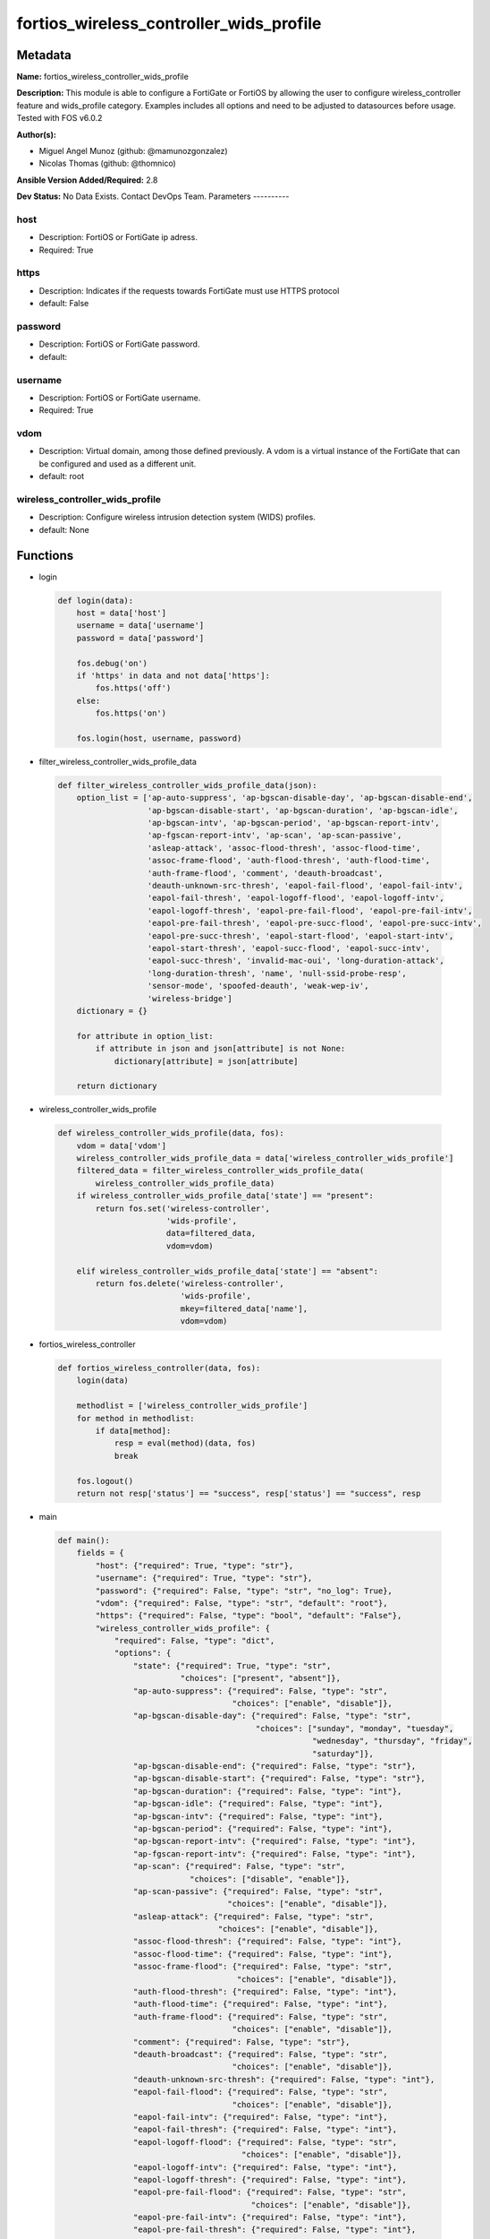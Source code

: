 ========================================
fortios_wireless_controller_wids_profile
========================================


Metadata
--------




**Name:** fortios_wireless_controller_wids_profile

**Description:** This module is able to configure a FortiGate or FortiOS by allowing the user to configure wireless_controller feature and wids_profile category. Examples includes all options and need to be adjusted to datasources before usage. Tested with FOS v6.0.2


**Author(s):**

- Miguel Angel Munoz (github: @mamunozgonzalez)

- Nicolas Thomas (github: @thomnico)



**Ansible Version Added/Required:** 2.8

**Dev Status:** No Data Exists. Contact DevOps Team.
Parameters
----------

host
++++

- Description: FortiOS or FortiGate ip adress.



- Required: True

https
+++++

- Description: Indicates if the requests towards FortiGate must use HTTPS protocol



- default: False

password
++++++++

- Description: FortiOS or FortiGate password.



- default:

username
++++++++

- Description: FortiOS or FortiGate username.



- Required: True

vdom
++++

- Description: Virtual domain, among those defined previously. A vdom is a virtual instance of the FortiGate that can be configured and used as a different unit.



- default: root

wireless_controller_wids_profile
++++++++++++++++++++++++++++++++

- Description: Configure wireless intrusion detection system (WIDS) profiles.



- default: None




Functions
---------




- login

 .. code-block:: python

    def login(data):
        host = data['host']
        username = data['username']
        password = data['password']

        fos.debug('on')
        if 'https' in data and not data['https']:
            fos.https('off')
        else:
            fos.https('on')

        fos.login(host, username, password)



- filter_wireless_controller_wids_profile_data

 .. code-block:: python

    def filter_wireless_controller_wids_profile_data(json):
        option_list = ['ap-auto-suppress', 'ap-bgscan-disable-day', 'ap-bgscan-disable-end',
                       'ap-bgscan-disable-start', 'ap-bgscan-duration', 'ap-bgscan-idle',
                       'ap-bgscan-intv', 'ap-bgscan-period', 'ap-bgscan-report-intv',
                       'ap-fgscan-report-intv', 'ap-scan', 'ap-scan-passive',
                       'asleap-attack', 'assoc-flood-thresh', 'assoc-flood-time',
                       'assoc-frame-flood', 'auth-flood-thresh', 'auth-flood-time',
                       'auth-frame-flood', 'comment', 'deauth-broadcast',
                       'deauth-unknown-src-thresh', 'eapol-fail-flood', 'eapol-fail-intv',
                       'eapol-fail-thresh', 'eapol-logoff-flood', 'eapol-logoff-intv',
                       'eapol-logoff-thresh', 'eapol-pre-fail-flood', 'eapol-pre-fail-intv',
                       'eapol-pre-fail-thresh', 'eapol-pre-succ-flood', 'eapol-pre-succ-intv',
                       'eapol-pre-succ-thresh', 'eapol-start-flood', 'eapol-start-intv',
                       'eapol-start-thresh', 'eapol-succ-flood', 'eapol-succ-intv',
                       'eapol-succ-thresh', 'invalid-mac-oui', 'long-duration-attack',
                       'long-duration-thresh', 'name', 'null-ssid-probe-resp',
                       'sensor-mode', 'spoofed-deauth', 'weak-wep-iv',
                       'wireless-bridge']
        dictionary = {}

        for attribute in option_list:
            if attribute in json and json[attribute] is not None:
                dictionary[attribute] = json[attribute]

        return dictionary



- wireless_controller_wids_profile

 .. code-block:: python

    def wireless_controller_wids_profile(data, fos):
        vdom = data['vdom']
        wireless_controller_wids_profile_data = data['wireless_controller_wids_profile']
        filtered_data = filter_wireless_controller_wids_profile_data(
            wireless_controller_wids_profile_data)
        if wireless_controller_wids_profile_data['state'] == "present":
            return fos.set('wireless-controller',
                           'wids-profile',
                           data=filtered_data,
                           vdom=vdom)

        elif wireless_controller_wids_profile_data['state'] == "absent":
            return fos.delete('wireless-controller',
                              'wids-profile',
                              mkey=filtered_data['name'],
                              vdom=vdom)



- fortios_wireless_controller

 .. code-block:: python

    def fortios_wireless_controller(data, fos):
        login(data)

        methodlist = ['wireless_controller_wids_profile']
        for method in methodlist:
            if data[method]:
                resp = eval(method)(data, fos)
                break

        fos.logout()
        return not resp['status'] == "success", resp['status'] == "success", resp



- main

 .. code-block:: python

    def main():
        fields = {
            "host": {"required": True, "type": "str"},
            "username": {"required": True, "type": "str"},
            "password": {"required": False, "type": "str", "no_log": True},
            "vdom": {"required": False, "type": "str", "default": "root"},
            "https": {"required": False, "type": "bool", "default": "False"},
            "wireless_controller_wids_profile": {
                "required": False, "type": "dict",
                "options": {
                    "state": {"required": True, "type": "str",
                              "choices": ["present", "absent"]},
                    "ap-auto-suppress": {"required": False, "type": "str",
                                         "choices": ["enable", "disable"]},
                    "ap-bgscan-disable-day": {"required": False, "type": "str",
                                              "choices": ["sunday", "monday", "tuesday",
                                                          "wednesday", "thursday", "friday",
                                                          "saturday"]},
                    "ap-bgscan-disable-end": {"required": False, "type": "str"},
                    "ap-bgscan-disable-start": {"required": False, "type": "str"},
                    "ap-bgscan-duration": {"required": False, "type": "int"},
                    "ap-bgscan-idle": {"required": False, "type": "int"},
                    "ap-bgscan-intv": {"required": False, "type": "int"},
                    "ap-bgscan-period": {"required": False, "type": "int"},
                    "ap-bgscan-report-intv": {"required": False, "type": "int"},
                    "ap-fgscan-report-intv": {"required": False, "type": "int"},
                    "ap-scan": {"required": False, "type": "str",
                                "choices": ["disable", "enable"]},
                    "ap-scan-passive": {"required": False, "type": "str",
                                        "choices": ["enable", "disable"]},
                    "asleap-attack": {"required": False, "type": "str",
                                      "choices": ["enable", "disable"]},
                    "assoc-flood-thresh": {"required": False, "type": "int"},
                    "assoc-flood-time": {"required": False, "type": "int"},
                    "assoc-frame-flood": {"required": False, "type": "str",
                                          "choices": ["enable", "disable"]},
                    "auth-flood-thresh": {"required": False, "type": "int"},
                    "auth-flood-time": {"required": False, "type": "int"},
                    "auth-frame-flood": {"required": False, "type": "str",
                                         "choices": ["enable", "disable"]},
                    "comment": {"required": False, "type": "str"},
                    "deauth-broadcast": {"required": False, "type": "str",
                                         "choices": ["enable", "disable"]},
                    "deauth-unknown-src-thresh": {"required": False, "type": "int"},
                    "eapol-fail-flood": {"required": False, "type": "str",
                                         "choices": ["enable", "disable"]},
                    "eapol-fail-intv": {"required": False, "type": "int"},
                    "eapol-fail-thresh": {"required": False, "type": "int"},
                    "eapol-logoff-flood": {"required": False, "type": "str",
                                           "choices": ["enable", "disable"]},
                    "eapol-logoff-intv": {"required": False, "type": "int"},
                    "eapol-logoff-thresh": {"required": False, "type": "int"},
                    "eapol-pre-fail-flood": {"required": False, "type": "str",
                                             "choices": ["enable", "disable"]},
                    "eapol-pre-fail-intv": {"required": False, "type": "int"},
                    "eapol-pre-fail-thresh": {"required": False, "type": "int"},
                    "eapol-pre-succ-flood": {"required": False, "type": "str",
                                             "choices": ["enable", "disable"]},
                    "eapol-pre-succ-intv": {"required": False, "type": "int"},
                    "eapol-pre-succ-thresh": {"required": False, "type": "int"},
                    "eapol-start-flood": {"required": False, "type": "str",
                                          "choices": ["enable", "disable"]},
                    "eapol-start-intv": {"required": False, "type": "int"},
                    "eapol-start-thresh": {"required": False, "type": "int"},
                    "eapol-succ-flood": {"required": False, "type": "str",
                                         "choices": ["enable", "disable"]},
                    "eapol-succ-intv": {"required": False, "type": "int"},
                    "eapol-succ-thresh": {"required": False, "type": "int"},
                    "invalid-mac-oui": {"required": False, "type": "str",
                                        "choices": ["enable", "disable"]},
                    "long-duration-attack": {"required": False, "type": "str",
                                             "choices": ["enable", "disable"]},
                    "long-duration-thresh": {"required": False, "type": "int"},
                    "name": {"required": True, "type": "str"},
                    "null-ssid-probe-resp": {"required": False, "type": "str",
                                             "choices": ["enable", "disable"]},
                    "sensor-mode": {"required": False, "type": "str",
                                    "choices": ["disable", "foreign", "both"]},
                    "spoofed-deauth": {"required": False, "type": "str",
                                       "choices": ["enable", "disable"]},
                    "weak-wep-iv": {"required": False, "type": "str",
                                    "choices": ["enable", "disable"]},
                    "wireless-bridge": {"required": False, "type": "str",
                                        "choices": ["enable", "disable"]}

                }
            }
        }

        module = AnsibleModule(argument_spec=fields,
                               supports_check_mode=False)
        try:
            from fortiosapi import FortiOSAPI
        except ImportError:
            module.fail_json(msg="fortiosapi module is required")

        global fos
        fos = FortiOSAPI()

        is_error, has_changed, result = fortios_wireless_controller(
            module.params, fos)

        if not is_error:
            module.exit_json(changed=has_changed, meta=result)
        else:
            module.fail_json(msg="Error in repo", meta=result)





Module Source Code
------------------

.. code-block:: python

    #!/usr/bin/python
    from __future__ import (absolute_import, division, print_function)
    # Copyright 2018 Fortinet, Inc.
    #
    # This program is free software: you can redistribute it and/or modify
    # it under the terms of the GNU General Public License as published by
    # the Free Software Foundation, either version 3 of the License, or
    # (at your option) any later version.
    #
    # This program is distributed in the hope that it will be useful,
    # but WITHOUT ANY WARRANTY; without even the implied warranty of
    # MERCHANTABILITY or FITNESS FOR A PARTICULAR PURPOSE.  See the
    # GNU General Public License for more details.
    #
    # You should have received a copy of the GNU General Public License
    # along with this program.  If not, see <https://www.gnu.org/licenses/>.
    #
    # the lib use python logging can get it if the following is set in your
    # Ansible config.

    __metaclass__ = type

    ANSIBLE_METADATA = {'status': ['preview'],
                        'supported_by': 'community',
                        'metadata_version': '1.1'}

    DOCUMENTATION = '''
    ---
    module: fortios_wireless_controller_wids_profile
    short_description: Configure wireless intrusion detection system (WIDS) profiles.
    description:
        - This module is able to configure a FortiGate or FortiOS by
          allowing the user to configure wireless_controller feature and wids_profile category.
          Examples includes all options and need to be adjusted to datasources before usage.
          Tested with FOS v6.0.2
    version_added: "2.8"
    author:
        - Miguel Angel Munoz (@mamunozgonzalez)
        - Nicolas Thomas (@thomnico)
    notes:
        - Requires fortiosapi library developed by Fortinet
        - Run as a local_action in your playbook
    requirements:
        - fortiosapi>=0.9.8
    options:
        host:
           description:
                - FortiOS or FortiGate ip adress.
           required: true
        username:
            description:
                - FortiOS or FortiGate username.
            required: true
        password:
            description:
                - FortiOS or FortiGate password.
            default: ""
        vdom:
            description:
                - Virtual domain, among those defined previously. A vdom is a
                  virtual instance of the FortiGate that can be configured and
                  used as a different unit.
            default: root
        https:
            description:
                - Indicates if the requests towards FortiGate must use HTTPS
                  protocol
            type: bool
            default: false
        wireless_controller_wids_profile:
            description:
                - Configure wireless intrusion detection system (WIDS) profiles.
            default: null
            suboptions:
                state:
                    description:
                        - Indicates whether to create or remove the object
                    choices:
                        - present
                        - absent
                ap-auto-suppress:
                    description:
                        - Enable/disable on-wire rogue AP auto-suppression (default = disable).
                    choices:
                        - enable
                        - disable
                ap-bgscan-disable-day:
                    description:
                        - Optionally turn off scanning for one or more days of the week. Separate the days with a space. By default, no days are set.
                    choices:
                        - sunday
                        - monday
                        - tuesday
                        - wednesday
                        - thursday
                        - friday
                        - saturday
                ap-bgscan-disable-end:
                    description:
                        - "End time, using a 24-hour clock in the format of hh:mm, for disabling background scanning (default = 00:00)."
                ap-bgscan-disable-start:
                    description:
                        - "Start time, using a 24-hour clock in the format of hh:mm, for disabling background scanning (default = 00:00)."
                ap-bgscan-duration:
                    description:
                        - Listening time on a scanning channel (10 - 1000 msec, default = 20).
                ap-bgscan-idle:
                    description:
                        - Waiting time for channel inactivity before scanning this channel (0 - 1000 msec, default = 0).
                ap-bgscan-intv:
                    description:
                        - Period of time between scanning two channels (1 - 600 sec, default = 1).
                ap-bgscan-period:
                    description:
                        - Period of time between background scans (60 - 3600 sec, default = 600).
                ap-bgscan-report-intv:
                    description:
                        - Period of time between background scan reports (15 - 600 sec, default = 30).
                ap-fgscan-report-intv:
                    description:
                        - Period of time between foreground scan reports (15 - 600 sec, default = 15).
                ap-scan:
                    description:
                        - Enable/disable rogue AP detection.
                    choices:
                        - disable
                        - enable
                ap-scan-passive:
                    description:
                        - Enable/disable passive scanning. Enable means do not send probe request on any channels (default = disable).
                    choices:
                        - enable
                        - disable
                asleap-attack:
                    description:
                        - Enable/disable asleap attack detection (default = disable).
                    choices:
                        - enable
                        - disable
                assoc-flood-thresh:
                    description:
                        - The threshold value for association frame flooding.
                assoc-flood-time:
                    description:
                        - Number of seconds after which a station is considered not connected.
                assoc-frame-flood:
                    description:
                        - Enable/disable association frame flooding detection (default = disable).
                    choices:
                        - enable
                        - disable
                auth-flood-thresh:
                    description:
                        - The threshold value for authentication frame flooding.
                auth-flood-time:
                    description:
                        - Number of seconds after which a station is considered not connected.
                auth-frame-flood:
                    description:
                        - Enable/disable authentication frame flooding detection (default = disable).
                    choices:
                        - enable
                        - disable
                comment:
                    description:
                        - Comment.
                deauth-broadcast:
                    description:
                        - Enable/disable broadcasting de-authentication detection (default = disable).
                    choices:
                        - enable
                        - disable
                deauth-unknown-src-thresh:
                    description:
                        - "Threshold value per second to deauth unknown src for DoS attack (0: no limit)."
                eapol-fail-flood:
                    description:
                        - Enable/disable EAPOL-Failure flooding (to AP) detection (default = disable).
                    choices:
                        - enable
                        - disable
                eapol-fail-intv:
                    description:
                        - The detection interval for EAPOL-Failure flooding (1 - 3600 sec).
                eapol-fail-thresh:
                    description:
                        - The threshold value for EAPOL-Failure flooding in specified interval.
                eapol-logoff-flood:
                    description:
                        - Enable/disable EAPOL-Logoff flooding (to AP) detection (default = disable).
                    choices:
                        - enable
                        - disable
                eapol-logoff-intv:
                    description:
                        - The detection interval for EAPOL-Logoff flooding (1 - 3600 sec).
                eapol-logoff-thresh:
                    description:
                        - The threshold value for EAPOL-Logoff flooding in specified interval.
                eapol-pre-fail-flood:
                    description:
                        - Enable/disable premature EAPOL-Failure flooding (to STA) detection (default = disable).
                    choices:
                        - enable
                        - disable
                eapol-pre-fail-intv:
                    description:
                        - The detection interval for premature EAPOL-Failure flooding (1 - 3600 sec).
                eapol-pre-fail-thresh:
                    description:
                        - The threshold value for premature EAPOL-Failure flooding in specified interval.
                eapol-pre-succ-flood:
                    description:
                        - Enable/disable premature EAPOL-Success flooding (to STA) detection (default = disable).
                    choices:
                        - enable
                        - disable
                eapol-pre-succ-intv:
                    description:
                        - The detection interval for premature EAPOL-Success flooding (1 - 3600 sec).
                eapol-pre-succ-thresh:
                    description:
                        - The threshold value for premature EAPOL-Success flooding in specified interval.
                eapol-start-flood:
                    description:
                        - Enable/disable EAPOL-Start flooding (to AP) detection (default = disable).
                    choices:
                        - enable
                        - disable
                eapol-start-intv:
                    description:
                        - The detection interval for EAPOL-Start flooding (1 - 3600 sec).
                eapol-start-thresh:
                    description:
                        - The threshold value for EAPOL-Start flooding in specified interval.
                eapol-succ-flood:
                    description:
                        - Enable/disable EAPOL-Success flooding (to AP) detection (default = disable).
                    choices:
                        - enable
                        - disable
                eapol-succ-intv:
                    description:
                        - The detection interval for EAPOL-Success flooding (1 - 3600 sec).
                eapol-succ-thresh:
                    description:
                        - The threshold value for EAPOL-Success flooding in specified interval.
                invalid-mac-oui:
                    description:
                        - Enable/disable invalid MAC OUI detection.
                    choices:
                        - enable
                        - disable
                long-duration-attack:
                    description:
                        - Enable/disable long duration attack detection based on user configured threshold (default = disable).
                    choices:
                        - enable
                        - disable
                long-duration-thresh:
                    description:
                        - Threshold value for long duration attack detection (1000 - 32767 usec, default = 8200).
                name:
                    description:
                        - WIDS profile name.
                    required: true
                null-ssid-probe-resp:
                    description:
                        - Enable/disable null SSID probe response detection (default = disable).
                    choices:
                        - enable
                        - disable
                sensor-mode:
                    description:
                        - Scan WiFi nearby stations (default = disable).
                    choices:
                        - disable
                        - foreign
                        - both
                spoofed-deauth:
                    description:
                        - Enable/disable spoofed de-authentication attack detection (default = disable).
                    choices:
                        - enable
                        - disable
                weak-wep-iv:
                    description:
                        - Enable/disable weak WEP IV (Initialization Vector) detection (default = disable).
                    choices:
                        - enable
                        - disable
                wireless-bridge:
                    description:
                        - Enable/disable wireless bridge detection (default = disable).
                    choices:
                        - enable
                        - disable
    '''

    EXAMPLES = '''
    - hosts: localhost
      vars:
       host: "192.168.122.40"
       username: "admin"
       password: ""
       vdom: "root"
      tasks:
      - name: Configure wireless intrusion detection system (WIDS) profiles.
        fortios_wireless_controller_wids_profile:
          host:  "{{ host }}"
          username: "{{ username }}"
          password: "{{ password }}"
          vdom:  "{{ vdom }}"
          wireless_controller_wids_profile:
            state: "present"
            ap-auto-suppress: "enable"
            ap-bgscan-disable-day: "sunday"
            ap-bgscan-disable-end: "<your_own_value>"
            ap-bgscan-disable-start: "<your_own_value>"
            ap-bgscan-duration: "7"
            ap-bgscan-idle: "8"
            ap-bgscan-intv: "9"
            ap-bgscan-period: "10"
            ap-bgscan-report-intv: "11"
            ap-fgscan-report-intv: "12"
            ap-scan: "disable"
            ap-scan-passive: "enable"
            asleap-attack: "enable"
            assoc-flood-thresh: "16"
            assoc-flood-time: "17"
            assoc-frame-flood: "enable"
            auth-flood-thresh: "19"
            auth-flood-time: "20"
            auth-frame-flood: "enable"
            comment: "Comment."
            deauth-broadcast: "enable"
            deauth-unknown-src-thresh: "24"
            eapol-fail-flood: "enable"
            eapol-fail-intv: "26"
            eapol-fail-thresh: "27"
            eapol-logoff-flood: "enable"
            eapol-logoff-intv: "29"
            eapol-logoff-thresh: "30"
            eapol-pre-fail-flood: "enable"
            eapol-pre-fail-intv: "32"
            eapol-pre-fail-thresh: "33"
            eapol-pre-succ-flood: "enable"
            eapol-pre-succ-intv: "35"
            eapol-pre-succ-thresh: "36"
            eapol-start-flood: "enable"
            eapol-start-intv: "38"
            eapol-start-thresh: "39"
            eapol-succ-flood: "enable"
            eapol-succ-intv: "41"
            eapol-succ-thresh: "42"
            invalid-mac-oui: "enable"
            long-duration-attack: "enable"
            long-duration-thresh: "45"
            name: "default_name_46"
            null-ssid-probe-resp: "enable"
            sensor-mode: "disable"
            spoofed-deauth: "enable"
            weak-wep-iv: "enable"
            wireless-bridge: "enable"
    '''

    RETURN = '''
    build:
      description: Build number of the fortigate image
      returned: always
      type: string
      sample: '1547'
    http_method:
      description: Last method used to provision the content into FortiGate
      returned: always
      type: string
      sample: 'PUT'
    http_status:
      description: Last result given by FortiGate on last operation applied
      returned: always
      type: string
      sample: "200"
    mkey:
      description: Master key (id) used in the last call to FortiGate
      returned: success
      type: string
      sample: "key1"
    name:
      description: Name of the table used to fulfill the request
      returned: always
      type: string
      sample: "urlfilter"
    path:
      description: Path of the table used to fulfill the request
      returned: always
      type: string
      sample: "webfilter"
    revision:
      description: Internal revision number
      returned: always
      type: string
      sample: "17.0.2.10658"
    serial:
      description: Serial number of the unit
      returned: always
      type: string
      sample: "FGVMEVYYQT3AB5352"
    status:
      description: Indication of the operation's result
      returned: always
      type: string
      sample: "success"
    vdom:
      description: Virtual domain used
      returned: always
      type: string
      sample: "root"
    version:
      description: Version of the FortiGate
      returned: always
      type: string
      sample: "v5.6.3"

    '''

    from ansible.module_utils.basic import AnsibleModule

    fos = None


    def login(data):
        host = data['host']
        username = data['username']
        password = data['password']

        fos.debug('on')
        if 'https' in data and not data['https']:
            fos.https('off')
        else:
            fos.https('on')

        fos.login(host, username, password)


    def filter_wireless_controller_wids_profile_data(json):
        option_list = ['ap-auto-suppress', 'ap-bgscan-disable-day', 'ap-bgscan-disable-end',
                       'ap-bgscan-disable-start', 'ap-bgscan-duration', 'ap-bgscan-idle',
                       'ap-bgscan-intv', 'ap-bgscan-period', 'ap-bgscan-report-intv',
                       'ap-fgscan-report-intv', 'ap-scan', 'ap-scan-passive',
                       'asleap-attack', 'assoc-flood-thresh', 'assoc-flood-time',
                       'assoc-frame-flood', 'auth-flood-thresh', 'auth-flood-time',
                       'auth-frame-flood', 'comment', 'deauth-broadcast',
                       'deauth-unknown-src-thresh', 'eapol-fail-flood', 'eapol-fail-intv',
                       'eapol-fail-thresh', 'eapol-logoff-flood', 'eapol-logoff-intv',
                       'eapol-logoff-thresh', 'eapol-pre-fail-flood', 'eapol-pre-fail-intv',
                       'eapol-pre-fail-thresh', 'eapol-pre-succ-flood', 'eapol-pre-succ-intv',
                       'eapol-pre-succ-thresh', 'eapol-start-flood', 'eapol-start-intv',
                       'eapol-start-thresh', 'eapol-succ-flood', 'eapol-succ-intv',
                       'eapol-succ-thresh', 'invalid-mac-oui', 'long-duration-attack',
                       'long-duration-thresh', 'name', 'null-ssid-probe-resp',
                       'sensor-mode', 'spoofed-deauth', 'weak-wep-iv',
                       'wireless-bridge']
        dictionary = {}

        for attribute in option_list:
            if attribute in json and json[attribute] is not None:
                dictionary[attribute] = json[attribute]

        return dictionary


    def wireless_controller_wids_profile(data, fos):
        vdom = data['vdom']
        wireless_controller_wids_profile_data = data['wireless_controller_wids_profile']
        filtered_data = filter_wireless_controller_wids_profile_data(
            wireless_controller_wids_profile_data)
        if wireless_controller_wids_profile_data['state'] == "present":
            return fos.set('wireless-controller',
                           'wids-profile',
                           data=filtered_data,
                           vdom=vdom)

        elif wireless_controller_wids_profile_data['state'] == "absent":
            return fos.delete('wireless-controller',
                              'wids-profile',
                              mkey=filtered_data['name'],
                              vdom=vdom)


    def fortios_wireless_controller(data, fos):
        login(data)

        methodlist = ['wireless_controller_wids_profile']
        for method in methodlist:
            if data[method]:
                resp = eval(method)(data, fos)
                break

        fos.logout()
        return not resp['status'] == "success", resp['status'] == "success", resp


    def main():
        fields = {
            "host": {"required": True, "type": "str"},
            "username": {"required": True, "type": "str"},
            "password": {"required": False, "type": "str", "no_log": True},
            "vdom": {"required": False, "type": "str", "default": "root"},
            "https": {"required": False, "type": "bool", "default": "False"},
            "wireless_controller_wids_profile": {
                "required": False, "type": "dict",
                "options": {
                    "state": {"required": True, "type": "str",
                              "choices": ["present", "absent"]},
                    "ap-auto-suppress": {"required": False, "type": "str",
                                         "choices": ["enable", "disable"]},
                    "ap-bgscan-disable-day": {"required": False, "type": "str",
                                              "choices": ["sunday", "monday", "tuesday",
                                                          "wednesday", "thursday", "friday",
                                                          "saturday"]},
                    "ap-bgscan-disable-end": {"required": False, "type": "str"},
                    "ap-bgscan-disable-start": {"required": False, "type": "str"},
                    "ap-bgscan-duration": {"required": False, "type": "int"},
                    "ap-bgscan-idle": {"required": False, "type": "int"},
                    "ap-bgscan-intv": {"required": False, "type": "int"},
                    "ap-bgscan-period": {"required": False, "type": "int"},
                    "ap-bgscan-report-intv": {"required": False, "type": "int"},
                    "ap-fgscan-report-intv": {"required": False, "type": "int"},
                    "ap-scan": {"required": False, "type": "str",
                                "choices": ["disable", "enable"]},
                    "ap-scan-passive": {"required": False, "type": "str",
                                        "choices": ["enable", "disable"]},
                    "asleap-attack": {"required": False, "type": "str",
                                      "choices": ["enable", "disable"]},
                    "assoc-flood-thresh": {"required": False, "type": "int"},
                    "assoc-flood-time": {"required": False, "type": "int"},
                    "assoc-frame-flood": {"required": False, "type": "str",
                                          "choices": ["enable", "disable"]},
                    "auth-flood-thresh": {"required": False, "type": "int"},
                    "auth-flood-time": {"required": False, "type": "int"},
                    "auth-frame-flood": {"required": False, "type": "str",
                                         "choices": ["enable", "disable"]},
                    "comment": {"required": False, "type": "str"},
                    "deauth-broadcast": {"required": False, "type": "str",
                                         "choices": ["enable", "disable"]},
                    "deauth-unknown-src-thresh": {"required": False, "type": "int"},
                    "eapol-fail-flood": {"required": False, "type": "str",
                                         "choices": ["enable", "disable"]},
                    "eapol-fail-intv": {"required": False, "type": "int"},
                    "eapol-fail-thresh": {"required": False, "type": "int"},
                    "eapol-logoff-flood": {"required": False, "type": "str",
                                           "choices": ["enable", "disable"]},
                    "eapol-logoff-intv": {"required": False, "type": "int"},
                    "eapol-logoff-thresh": {"required": False, "type": "int"},
                    "eapol-pre-fail-flood": {"required": False, "type": "str",
                                             "choices": ["enable", "disable"]},
                    "eapol-pre-fail-intv": {"required": False, "type": "int"},
                    "eapol-pre-fail-thresh": {"required": False, "type": "int"},
                    "eapol-pre-succ-flood": {"required": False, "type": "str",
                                             "choices": ["enable", "disable"]},
                    "eapol-pre-succ-intv": {"required": False, "type": "int"},
                    "eapol-pre-succ-thresh": {"required": False, "type": "int"},
                    "eapol-start-flood": {"required": False, "type": "str",
                                          "choices": ["enable", "disable"]},
                    "eapol-start-intv": {"required": False, "type": "int"},
                    "eapol-start-thresh": {"required": False, "type": "int"},
                    "eapol-succ-flood": {"required": False, "type": "str",
                                         "choices": ["enable", "disable"]},
                    "eapol-succ-intv": {"required": False, "type": "int"},
                    "eapol-succ-thresh": {"required": False, "type": "int"},
                    "invalid-mac-oui": {"required": False, "type": "str",
                                        "choices": ["enable", "disable"]},
                    "long-duration-attack": {"required": False, "type": "str",
                                             "choices": ["enable", "disable"]},
                    "long-duration-thresh": {"required": False, "type": "int"},
                    "name": {"required": True, "type": "str"},
                    "null-ssid-probe-resp": {"required": False, "type": "str",
                                             "choices": ["enable", "disable"]},
                    "sensor-mode": {"required": False, "type": "str",
                                    "choices": ["disable", "foreign", "both"]},
                    "spoofed-deauth": {"required": False, "type": "str",
                                       "choices": ["enable", "disable"]},
                    "weak-wep-iv": {"required": False, "type": "str",
                                    "choices": ["enable", "disable"]},
                    "wireless-bridge": {"required": False, "type": "str",
                                        "choices": ["enable", "disable"]}

                }
            }
        }

        module = AnsibleModule(argument_spec=fields,
                               supports_check_mode=False)
        try:
            from fortiosapi import FortiOSAPI
        except ImportError:
            module.fail_json(msg="fortiosapi module is required")

        global fos
        fos = FortiOSAPI()

        is_error, has_changed, result = fortios_wireless_controller(
            module.params, fos)

        if not is_error:
            module.exit_json(changed=has_changed, meta=result)
        else:
            module.fail_json(msg="Error in repo", meta=result)


    if __name__ == '__main__':
        main()


